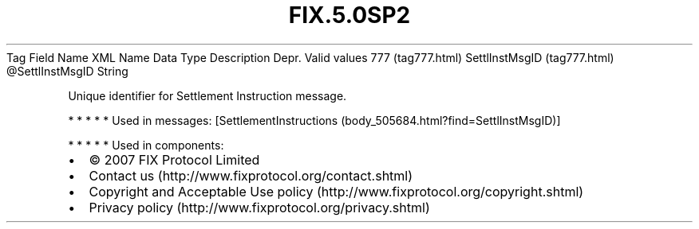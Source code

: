 .TH FIX.5.0SP2 "" "" "Tag #777"
Tag
Field Name
XML Name
Data Type
Description
Depr.
Valid values
777 (tag777.html)
SettlInstMsgID (tag777.html)
\@SettlInstMsgID
String
.PP
Unique identifier for Settlement Instruction message.
.PP
   *   *   *   *   *
Used in messages:
[SettlementInstructions (body_505684.html?find=SettlInstMsgID)]
.PP
   *   *   *   *   *
Used in components:

.PD 0
.P
.PD

.PP
.PP
.IP \[bu] 2
© 2007 FIX Protocol Limited
.IP \[bu] 2
Contact us (http://www.fixprotocol.org/contact.shtml)
.IP \[bu] 2
Copyright and Acceptable Use policy (http://www.fixprotocol.org/copyright.shtml)
.IP \[bu] 2
Privacy policy (http://www.fixprotocol.org/privacy.shtml)
